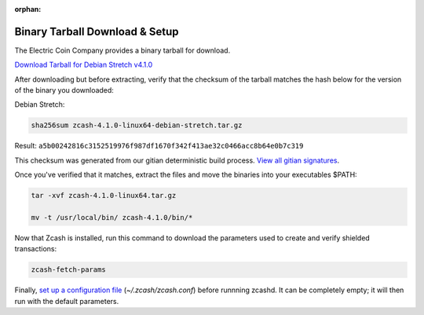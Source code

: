 :orphan:

.. _install-binary-tarball-guide:

Binary Tarball Download & Setup
===============================

The Electric Coin Company provides a binary tarball for download.

`Download Tarball for Debian Stretch v4.1.0 <https://z.cash/downloads/zcash-4.1.0-linux64-debian-stretch.tar.gz>`_

After downloading but before extracting, verify that the checksum of the tarball matches the hash below for the version of the binary you downloaded:

Debian Stretch:

.. code-block:: bash

   sha256sum zcash-4.1.0-linux64-debian-stretch.tar.gz

Result: ``a5b00242816c3152519976f987df1670f342f413ae32c0466acc8b64e0b7c319``

This checksum was generated from our gitian deterministic build process. `View all gitian signatures <https://github.com/zcash/gitian.sigs/tree/master>`_.

Once you've verified that it matches, extract the files and move the binaries into your executables $PATH: 

.. code-block:: bash

    tar -xvf zcash-4.1.0-linux64.tar.gz

    mv -t /usr/local/bin/ zcash-4.1.0/bin/*

Now that Zcash is installed, run this command to download the parameters used to create and verify shielded transactions:

.. code-block:: bash 

    zcash-fetch-params

Finally, `set up a configuration file <https://zcash.readthedocs.io/en/latest/rtd_pages/zcash_conf_guide.html>`_ (`~/.zcash/zcash.conf`) before runnning zcashd. It can be completely empty; it will then run with the default parameters.
